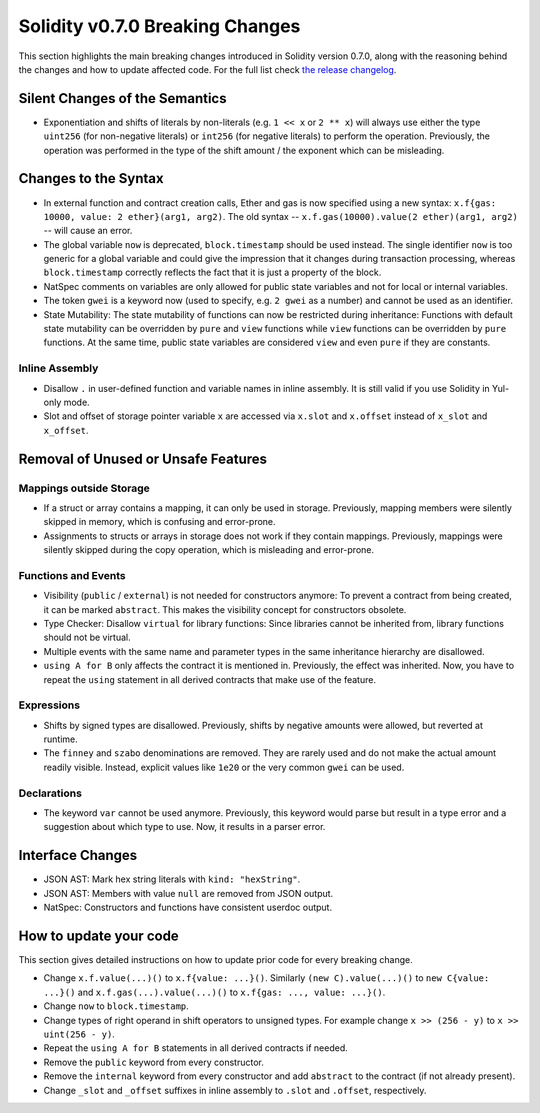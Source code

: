 ********************************
Solidity v0.7.0 Breaking Changes
********************************

This section highlights the main breaking changes introduced in Solidity
version 0.7.0, along with the reasoning behind the changes and how to update
affected code.
For the full list check
`the release changelog <https://github.com/ethereum/solidity/releases/tag/v0.7.0>`_.


Silent Changes of the Semantics
===============================

* Exponentiation and shifts of literals by non-literals (e.g. ``1 << x`` or ``2 ** x``)
  will always use either the type ``uint256`` (for non-negative literals) or
  ``int256`` (for negative literals) to perform the operation.
  Previously, the operation was performed in the type of the shift amount / the
  exponent which can be misleading.


Changes to the Syntax
=====================

* In external function and contract creation calls, Ether and gas is now specified using a new syntax:
  ``x.f{gas: 10000, value: 2 ether}(arg1, arg2)``.
  The old syntax -- ``x.f.gas(10000).value(2 ether)(arg1, arg2)`` -- will cause an error.
* The global variable ``now`` is deprecated, ``block.timestamp`` should be used instead.
  The single identifier ``now`` is too generic for a global variable and could give the impression
  that it changes during transaction processing, whereas ``block.timestamp`` correctly
  reflects the fact that it is just a property of the block.
* NatSpec comments on variables are only allowed for public state variables and not
  for local or internal variables.

* The token ``gwei`` is a keyword now (used to specify, e.g. ``2 gwei`` as a number)
  and cannot be used as an identifier.

* State Mutability: The state mutability of functions can now be restricted during inheritance:
  Functions with default state mutability can be overridden by ``pure`` and ``view`` functions
  while ``view`` functions can be overridden by ``pure`` functions.
  At the same time, public state variables are considered ``view`` and even ``pure``
  if they are constants.



Inline Assembly
---------------

* Disallow ``.`` in user-defined function and variable names in inline assembly.
  It is still valid if you use Solidity in Yul-only mode.

* Slot and offset of storage pointer variable ``x`` are accessed via ``x.slot``
  and ``x.offset`` instead of ``x_slot`` and ``x_offset``.

Removal of Unused or Unsafe Features
====================================

Mappings outside Storage
------------------------

* If a struct or array contains a mapping, it can only be used in storage.
  Previously, mapping members were silently skipped in memory, which
  is confusing and error-prone.

* Assignments to structs or arrays in storage does not work if they contain
  mappings.
  Previously, mappings were silently skipped during the copy operation, which
  is misleading and error-prone.

Functions and Events
--------------------

* Visibility (``public`` / ``external``) is not needed for constructors anymore:
  To prevent a contract from being created, it can be marked ``abstract``.
  This makes the visibility concept for constructors obsolete.

* Type Checker: Disallow ``virtual`` for library functions:
  Since libraries cannot be inherited from, library functions should not be virtual.

* Multiple events with the same name and parameter types in the same
  inheritance hierarchy are disallowed.

* ``using A for B`` only affects the contract it is mentioned in.
  Previously, the effect was inherited. Now, you have to repeat the ``using``
  statement in all derived contracts that make use of the feature.

Expressions
-----------

* Shifts by signed types are disallowed.
  Previously, shifts by negative amounts were allowed, but reverted at runtime.

* The ``finney`` and ``szabo`` denominations are removed.
  They are rarely used and do not make the actual amount readily visible. Instead, explicit
  values like ``1e20`` or the very common ``gwei`` can be used.

Declarations
------------

* The keyword ``var`` cannot be used anymore.
  Previously, this keyword would parse but result in a type error and
  a suggestion about which type to use. Now, it results in a parser error.

Interface Changes
=================

* JSON AST: Mark hex string literals with ``kind: "hexString"``.
* JSON AST: Members with value ``null`` are removed from JSON output.
* NatSpec: Constructors and functions have consistent userdoc output.


How to update your code
=======================

This section gives detailed instructions on how to update prior code for every breaking change.

* Change ``x.f.value(...)()`` to ``x.f{value: ...}()``. Similarly ``(new C).value(...)()`` to
  ``new C{value: ...}()`` and ``x.f.gas(...).value(...)()`` to ``x.f{gas: ..., value: ...}()``.
* Change ``now`` to ``block.timestamp``.
* Change types of right operand in shift operators to unsigned types. For example change ``x >> (256 - y)`` to
  ``x >> uint(256 - y)``.
* Repeat the ``using A for B`` statements in all derived contracts if needed.
* Remove the ``public`` keyword from every constructor.
* Remove the ``internal`` keyword from every constructor and add ``abstract`` to the contract (if not already present).
* Change ``_slot`` and ``_offset`` suffixes in inline assembly to ``.slot`` and ``.offset``, respectively.
